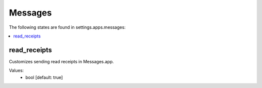 Messages
========

The following states are found in settings.apps.messages:

.. contents::
   :local:


read_receipts
-------------
Customizes sending read receipts in Messages.app.

Values:
    - bool [default: true]


